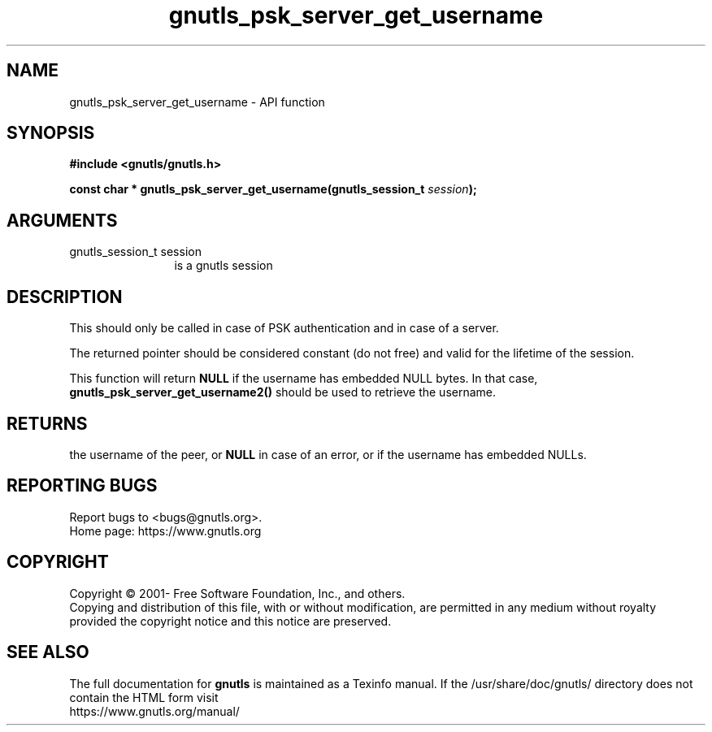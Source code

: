 .\" DO NOT MODIFY THIS FILE!  It was generated by gdoc.
.TH "gnutls_psk_server_get_username" 3 "3.8.0" "gnutls" "gnutls"
.SH NAME
gnutls_psk_server_get_username \- API function
.SH SYNOPSIS
.B #include <gnutls/gnutls.h>
.sp
.BI "const char * gnutls_psk_server_get_username(gnutls_session_t " session ");"
.SH ARGUMENTS
.IP "gnutls_session_t session" 12
is a gnutls session
.SH "DESCRIPTION"
This should only be called in case of PSK authentication and in
case of a server.

The returned pointer should be considered constant (do not free) and valid 
for the lifetime of the session.

This function will return \fBNULL\fP if the username has embedded NULL bytes.
In that case, \fBgnutls_psk_server_get_username2()\fP should be used to retrieve the username.
.SH "RETURNS"
the username of the peer, or \fBNULL\fP in case of an error,
or if the username has embedded NULLs.
.SH "REPORTING BUGS"
Report bugs to <bugs@gnutls.org>.
.br
Home page: https://www.gnutls.org

.SH COPYRIGHT
Copyright \(co 2001- Free Software Foundation, Inc., and others.
.br
Copying and distribution of this file, with or without modification,
are permitted in any medium without royalty provided the copyright
notice and this notice are preserved.
.SH "SEE ALSO"
The full documentation for
.B gnutls
is maintained as a Texinfo manual.
If the /usr/share/doc/gnutls/
directory does not contain the HTML form visit
.B
.IP https://www.gnutls.org/manual/
.PP
